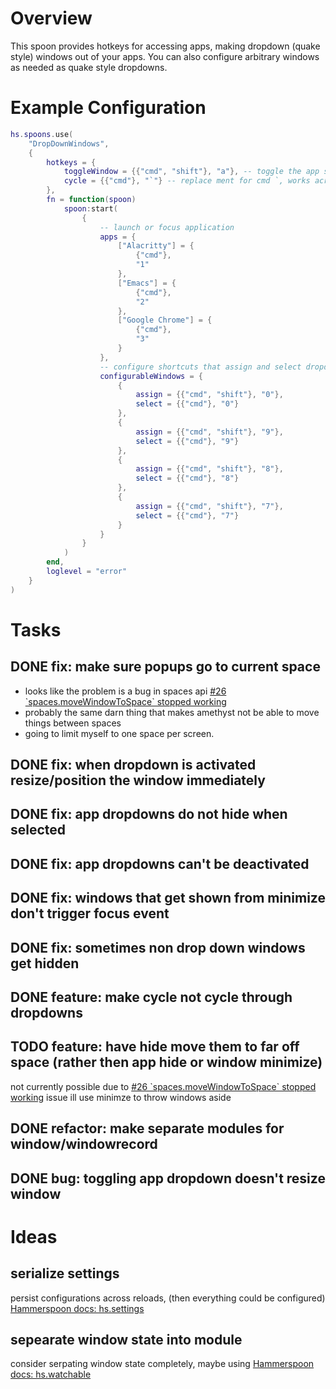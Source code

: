 * Overview

This spoon provides hotkeys for accessing apps, making dropdown (quake style) windows out of your apps. You can also configure arbitrary windows as needed as quake style dropdowns.

* Example Configuration
#+begin_src lua
hs.spoons.use(
    "DropDownWindows",
    {
        hotkeys = {
            toggleWindow = {{"cmd", "shift"}, "a"}, -- toggle the app shortcut for the current window such that it becomes a quake style drop down window
            cycle = {{"cmd"}, "`"} -- replace ment for cmd `, works across spaces and skips your configured and app dropdowns (since they already have dedicated keys)
        },
        fn = function(spoon)
            spoon:start(
                {
                    -- launch or focus application
                    apps = {
                        ["Alacritty"] = {
                            {"cmd"},
                            "1"
                        },
                        ["Emacs"] = {
                            {"cmd"},
                            "2"
                        },
                        ["Google Chrome"] = {
                            {"cmd"},
                            "3"
                        }
                    },
                    -- configure shortcuts that assign and select dropdown windows
                    configurableWindows = {
                        {
                            assign = {{"cmd", "shift"}, "0"},
                            select = {{"cmd"}, "0"}
                        },
                        {
                            assign = {{"cmd", "shift"}, "9"},
                            select = {{"cmd"}, "9"}
                        },
                        {
                            assign = {{"cmd", "shift"}, "8"},
                            select = {{"cmd"}, "8"}
                        },
                        {
                            assign = {{"cmd", "shift"}, "7"},
                            select = {{"cmd"}, "7"}
                        }
                    }
                }
            )
        end,
        loglevel = "error"
    }
)
#+end_src

* Tasks
** DONE fix: make sure popups go to current space
:LOGBOOK:
- State "DONE"       from "TODO"       [2022-03-02 Wed 14:48]
:END:
- looks like the problem is a bug in spaces api [[https://github.com/asmagill/hs._asm.undocumented.spaces/issues/26][#26 `spaces.moveWindowToSpace` stopped working]]
- probably the same darn thing that makes amethyst not be able to move things between spaces
- going to limit myself to one space per screen.
** DONE fix: when dropdown is activated resize/position the window immediately
:LOGBOOK:
- State "DONE"       from "TODO"       [2022-03-02 Wed 15:25]
:END:
** DONE fix: app dropdowns do not hide when selected
:LOGBOOK:
- State "DONE"       from "TODO"       [2022-03-02 Wed 17:09]
:END:
** DONE fix: app dropdowns can't be deactivated
:LOGBOOK:
- State "DONE"       from "TODO"       [2022-03-02 Wed 17:09]
:END:
** DONE fix: windows that get shown from minimize don't trigger focus event
:LOGBOOK:
- State "DONE"       from "TODO"       [2022-03-02 Wed 17:49]
:END:
** DONE fix: sometimes non drop down windows get hidden
:LOGBOOK:
- State "DONE"       from "TODO"       [2022-03-02 Wed 17:49]
:END:
** DONE feature: make cycle not cycle through dropdowns
:LOGBOOK:
- State "DONE"       from "TODO"       [2022-03-02 Wed 19:39]
:END:
** TODO feature: have hide move them to far off space (rather then app hide or window minimize)
not currently possible due to [[https://github.com/asmagill/hs._asm.undocumented.spaces/issues/26][#26 `spaces.moveWindowToSpace` stopped working]] issue
ill use minimze to throw windows aside
** DONE refactor: make separate modules for window/windowrecord
:LOGBOOK:
- State "DONE"       from "TODO"       [2022-03-05 Sat 20:58]
:END:
** DONE bug: toggling app dropdown doesn't resize window
:LOGBOOK:
- State "DONE"       from "TODO"       [2022-03-05 Sat 20:59]
:END:

* Ideas
** serialize settings
persist configurations across reloads, (then everything could be configured)
[[https://www.hammerspoon.org/docs/hs.settings.html][Hammerspoon docs: hs.settings]]

** sepearate window state into module
consider serpating window state completely, maybe using
[[https://www.hammerspoon.org/docs/hs.watchable.html][Hammerspoon docs: hs.watchable]]

